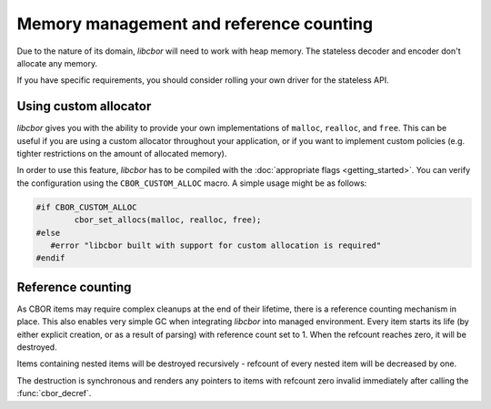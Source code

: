 Memory management and reference counting
===============================================

Due to the nature of its domain, *libcbor* will need to work with heap memory. The stateless decoder and encoder don't allocate any memory.

If you have specific requirements, you should consider rolling your own driver for the stateless API.

Using custom allocator
^^^^^^^^^^^^^^^^^^^^^^^^

*libcbor* gives you with the ability to provide your own implementations of ``malloc``, ``realloc``, and ``free``. This can be useful if you are using a custom allocator throughout your application, or if you want to implement custom policies (e.g. tighter restrictions on the amount of allocated memory).

In order to use this feature, *libcbor* has to be compiled with the :doc:`appropriate flags <getting_started>`. You can verify the configuration using the ``CBOR_CUSTOM_ALLOC`` macro. A simple usage might be as follows:

.. code-block:: c

	#if CBOR_CUSTOM_ALLOC
		cbor_set_allocs(malloc, realloc, free);
	#else
	   #error "libcbor built with support for custom allocation is required"
	#endif

.. doxygenfunction:: cbor_set_allocs


Reference counting
^^^^^^^^^^^^^^^^^^^^^

As CBOR items may require complex cleanups at the end of their lifetime, there is a reference counting mechanism in place. This also enables very simple GC when integrating *libcbor* into managed environment. Every item starts its life (by either explicit creation, or as a result of parsing) with reference count set to 1. When the refcount reaches zero, it will be destroyed.

Items containing nested items will be destroyed recursively - refcount of every nested item will be decreased by one.

The destruction is synchronous and renders any pointers to items with refcount zero invalid immediately after calling the :func:`cbor_decref`.


.. doxygenfunction:: cbor_incref
.. doxygenfunction:: cbor_decref
.. doxygenfunction:: cbor_intermediate_decref
.. doxygenfunction:: cbor_refcount
.. doxygenfunction:: cbor_move
.. doxygenfunction:: cbor_copy
